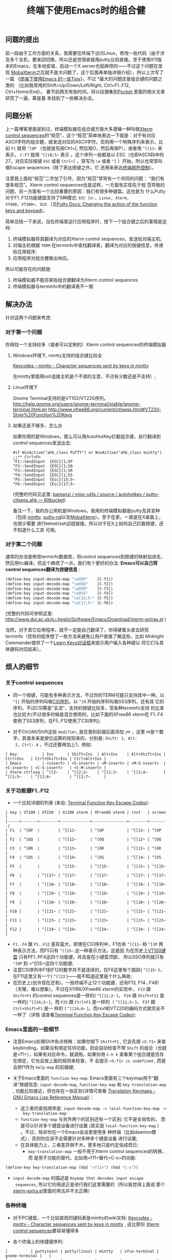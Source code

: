 #+TITLE: 终端下使用Emacs时的组合健


** 问题的提出
前一段由于工作方面的关系，我需要在终端下访问Linux，修改一些代码（由于涉
及多个主机，要来回切换，所以还是觉得直接用putty比较直接。至于使用X11版
本的Emacs，在本地安装、启动一个X server也挺麻烦的——不过这个问题在发现
[[http://mobaxterm.mobatek.net/][MobaXterm]]之后就不是大问题了，这个后面再单独详细介绍），所以上次写了一篇
《[[http://www.cnblogs.com/bamanzi/archive/2012/12/08/tips-about-emacs-on-term.html][终端下使用Emacs 的一些Tips]]》，不过 *最大的问题还是组合键的问题之类的
（比如我常用的Shift+Up/Down/Left/Right, Ctrl+F1..F12, Ctrl+Home/End）。
春节前两天有些时间，将以往搜集到[[http://getpocket.com][Pocket ]]里面的相关文章研究了一遍，算是基
本找到了一些解决办法。

** 问题分析
上一篇博客里面提到过，终端模拟器在组合键方面大多遵循一种叫做[[http://www.xfree86.org/current/ctlseqs.html][Xterm
control sequences]]的“规范”，这个“规范”简单地表达一下就是：对于有对应
ASCII字符的组合健，就发送对应的ASCII字符，否则用一个特殊序列来表示，比
如 =F1= 就用 =^[OP= （也就是先按Ctrl+[, 然后按O，然后再按P），或者用
=^[[11~= 来表示， =C-F7= 就用 =^[[18;5~= 表示 。这个序列一般都是以
ESC（也即ASCII码中的27，对应实际按键 =ESC= 或者 =Ctrl+[= ，常写为 =\e=
或者 =^[= ）开始，所以也常常叫做Escape sequences（除了表达按键之外，它
还用来表达[[http://en.wikipedia.org/wiki/ANSI_escape_code#Colors][终端颜色控制]]）。

注意我上面给”规范“二字加了引号，因为“规范”常常有一个共同的问题：
“我们有很多规范”。Xterm control sequences也是这样，一方面有实现先于规
范导致的问题，另一方面有一个比较重要的原因：我们有很多种键盘。这也是为
什么Putty对于F1..F12功能键盘支持了6种模式: =ESC [n~, Linux, Xterm,
VT400, VT100+, SCO= （见[[http://the.earth.li/~sgtatham/putty/0.62/htmldoc/Chapter4.html#config-funkeys][Putty Docs: Changing the action of the
function keys and keypad]])。

[[file:Keyboard-Settings.png]]

简单总结一下来说，当在终端里运行应用程序时，按下一个组合键之后的事情是这样:
  1. 终端模拟器将其翻译为对应的Xterm control sequences，发送给对端主机;
  2. 对端主机根据 ~TERM~ 在terminfo中查找翻译表，翻译为对应的按键信息，传递给应用程序;
  3. 应用程序对组合健做出响应。

所以可能存在的问题是:
  1. 终端模拟器不能将某些组合键翻译为Xterm control sequences
  2. 终端模拟器与terminfo中的翻译表不一致

** 解决办法
针对这两个问题来考虑:
*** 对于第一个问题
你得找一个支持较多（或者可以定制的）Xterm control sequences的终端模拟器

**** Windows环境下, mintty支持的组合键比较全
[[http://code.google.com/p/mintty/wiki/Keycodes][Keycodes - mintty - Character sequences sent by keys in mintty]] 

在mintty里面用ssh连接主机是个不错的主意，不过有少数还是不支持）;

**** Linux环境下
Gnome Terminal支持的是VT102/VT220序列。
http://help.gnome.org/users/gnome-terminal/stable/gnome-terminal.html.en
http://www.xfree86.org/current/ctlseqs.html#VT220-Style%20Function%20Keys

**** 如果还是不够多，怎么办
如果你用的是Windows，那么可以用AutoHotKey拦截组合键，自行翻译到control
sequences发送出去:
#+begin_example
  #if WinActive("ahk_class PuTTY") or WinActive("ahk_class mintty")
  ;;** Ctrl+Fn
  ^F1::SendInput  {ESC}[1;5P
  ^F2::SendInput  {ESC}[1;5Q
  ^F3::SendInput  {ESC}[1;5R
  ^F4::SendInput  {ESC}[1;5S
  ^F5::SendInput  {Esc}[15;5~
  ^F6::SendInput  {Esc}[17;5~
#+end_example
     (完整的代码见这里: [[https://bitbucket.org/bamanzi/misc-utils/src/default/autohotkey/putty-ctlseqs.ahk][bamanzi / misc-utils / source / autohotkey / putty-ctlseqs.ahk — Bitbucket]])

备注一下，我的办公用机是Windows，我用的终端模拟器是putty及其变种（包括
[[http://code.google.com/p/mintty/][mintty]], [[http://sourceforge.net/projects/putty-nd/][putty-nd]]以及[[http://mobaxterm.mobatek.net/][MobaXterm]]）。至于在家，一直是在X桌面上，也很少需要
进行telnet/ssh远程链接。所以对于在X上如何自己拦截按键，还不知道什么工具
可用。

*** 对于第二个问题
通常的办法是修改terminfo数据库，将control sequences到按键的映射加进去，
然后用tic编译。但这个麻烦了一点，我们有个更好的办法: *Emacs可以自己将
control sequences翻译为按键信息* :
#+begin_src emacs-lisp
  (define-key input-decode-map "\eO5P"    [C-f1])
  (define-key input-decode-map "\eO5Q"    [C-f2])
  (define-key input-decode-map "\eO5R"    [C-f3])
  (define-key input-decode-map "\eO5S"    [C-f4])
  (define-key input-decode-map "\e[15;5~" [C-f5])
  (define-key input-decode-map "\e[17;5~" [C-f6])
#+end_src
    (完整的代码可参照这里: http://www.dur.ac.uk/p.j.heslin/Software/Emacs/Download/xterm-extras.el )

    当然，对于其它应用程序，就不一定能自己翻译了，你得硬着头皮去研究
    terminfo（但有的程序想了一些方法来避免让用户直接了解这些，比如
    Midnight Commander提供了一个[[http://digiland.tw/uploads/2_mc_learn_keys2.gif][Learn Keys对话框]]来提示用户输入各种键以
    将它们与具体键码对应起来）。

** 烦人的细节
*** 关于control sequences
  * 同一个按键，可能有多种表示方法，不过你的TERM可能只支持其中一种。以
    =^[[= 开始的序列叫做[[http://en.wikipedia.org/wiki/ANSI_escape_code#CSI_codes][CSI序列]]，以 =^[O= 开始的序列叫做SS3序列，还有其
    它的序列。不过CSI算是“主流”，支持的按键比较多，受各种terminfo支持
    的比率也比较大(不过很多时候是混合使用的，比如下面的XFree86 xterm在
    F1..F4使用了SS3序列，在F5..F12使用了CSI序列);

  * 对于Ctrl/Alt/Shift这些 ~modifier~, 是在类别前缀后面添加 /;m/ ，这里
    m是个数字，其值本来是按位运算的规则来的，分别是: ~Shift: 1, Alt:
    2, Ctrl: 4~ ，不过还要再加上1。例如:

#+begin_example
      | Key           | Ins      | Shift+Ins  | Alt+Ins    | Alt+Shift+Ins | Ctrl+Ins   | Ctrl+Shift+Ins | Ctrl+Alt+Ins |
      | Emacs         | <insert> | <S-insert> | <M-insert> | <M-S-insert>  | <C-insert> | <C-S-insert>   | <C-M-insert> |
      | Xterm ctrlseq | ^[[2~    | ^[[2;2~    | ^[[2;3~    | ^[[2;4~       | ^[[2;5~    | ^[[2;6~        | ^[[2;7~      |
#+end_example


*** 关于功能键F1..F12

    * 一个比较详细的列表 (来自: [[http://aperiodic.net/phil/archives/Geekery/term-function-keys.html][Terminal Function Key Escape Codes]]):
#+begin_example
      | key | VT100 | VT220  | X11R6 xterm | XFree86 xterm | rxvt   | screen |
      |-----+-------+--------+-------------+---------------+--------+--------|
      | F1  | ^[OP  |        | ^[[11~      | ^[OP          | ^[[11~ | ^[OP   |
      | F2  | ^[OQ  |        | ^[[12~      | ^[OQ          | ^[[12~ | ^[OQ   |
      | F3  | ^[OR  |        | ^[[13~      | ^[OR          | ^[[13~ | ^[OR   |
      | F4  | ^[OS  |        | ^[[14~      | ^[OS          | ^[[14~ | ^[OS   |
      | F5  |       |        | ^[[15~      | ^[[15~        | ^[[15~ | ^[[15~ |
      | F6  |       | ^[[17~ | ^[[17~      | ^[[17~        | ^[[17~ | ^[[17~ |
      | F7  |       | ^[[18~ | ^[[18~      | ^[[18~        | ^[[18~ | ^[[18~ |
      | F8  |       | ^[[19~ | ^[[19~      | ^[[19~        | ^[[19~ | ^[[19~ |
      | F9  |       | ^[[20~ | ^[[20~      | ^[[20~        | ^[[20~ | ^[[20~ |
      | F10 |       | ^[[21~ | ^[[21~      | ^[[21~        | ^[[21~ | ^[[21~ |
      | F11 |       | ^[[23~ | ^[[23~      | ^[[23~        | ^[[23~ | ^[[23~ |
      | F12 |       | ^[[24~ | ^[[24~      | ^[[24~        | ^[[24~ | ^[[24~ |
#+end_example
    * =F1..F4= 跟 =F5..F12= 差异蛮大，即使在CS1序列中，F1也有 =^[[11~=
      和 =^[1P= 两种表示方法，而F5只有 =^[[15~= 这一种表示方法。这是因
      为在历史上[[http://vt100.net/docs/vt100-ug/figure3-2.html][VT100键盘]] 只有PF1..PF4这四个功能键，并且是在小键盘顶部，
      所以SSO序列就只有 =^[OP= 到 =^[OS=这四个功能键;
    * 注意CSI序列中F1到F12的数字并不是连续的，在F6这里有个跳跃(
      =^[[15~= )，在F11这里又有一个( =^[[23= )——我不知道这里是个什么典故;
    * 在历史上(也许现在还有)，一些终端不止12个功能键，还有F13,
      F14...F48! （天哪，难以想象）。不过在X11R6/XFree86 xterm的实现中，
      =F13= 跟 =Shift+F1= 的control sequences是一样的( =^[[11;2~= )，
      =F24= 跟 =Shift+F12= 是一样的( =^[[24;2~= )，而 =F25= 跟
      =Ctrl+F1= 是一样的（ =^[[11;5~= )， =F37= 跟 =Ctrl+Shift+F1= 是一
      样的 ( =^[[24;6~= )。而rxvt和VT220的编码方式就完全不一样了（详情
      请查看[[http://aperiodic.net/phil/archives/Geekery/term-function-keys.html][Terminal Function Key Escape Codes]]);

*** Emacs里面的一些细节
    * 注意Emacs处理Shift有点特殊：如果你按下 =Shift+F1= , 它会先按
      =<S-f1>= 来查keybinding，如果没有绑定任何功能，则会自动检查不带
      ~Shift~ 的组合（也就是<f1>），如果有对应命令，就调用。如果你用
      =C-h k= 查看某个组合键是否存在绑定，它也会按上面的规则来检查，不
      会提示 ~<S-f1> is undefined~ , 而是会把f1作为 =help-map= 的前缀键; 

    * 关于Emacs里面的 =function-key-map=: Emacs里面有三个keymap用于“翻
      译”按键信息: =input-decode-map=, =function-key-map= 和
      =key-translation-map= , 功能比较接近，但也存在一些区别(详情可查看
      [[http://www.gnu.org/software/emacs/manual/html_node/elisp/Translation-Keymaps.html][Translation Keymaps - GNU Emacs Lisp Reference Manual]])：

      * 这三者的查找顺序是: =input-decode-map -> local-function-key-map ->
        key-translation-map= 
      * =function-key-map= 与另外两个的区别还有一个区别: 它不是全局性的，
        而是可以针对多个键盘设备进行设置 (其实是
        =local-function-key-map= ） 。不过，除非你在一个Emacs会话里使用多
        种终端（比如daemon模式），否则你应该不会需要针对多种多个键盘设备
        进行设置;
      * 在具体能力上，三者差异倒不大，更多地只是约定俗成而已:
        * =key-translation-map= 一般不用于Xterm control sequences的转换，而
          是用于功能的替代，比如用<f11>替代<C-x>的功能:
#+begin_src emacs-lisp
  (define-key key-translation-map (kbd "<f11>") (kbd "C-x"))
#+end_src
        * =input-decode-map= 的描述是 ~Keymap that decodes input escape
          sequences~, 所以它的用途正是进行我们这里需要的（所以我觉得上面说
          那个[[http://www.dur.ac.uk/p.j.heslin/Software/Emacs/Download/xterm-extras.el][xterm-extra.el]]里面的用法并不太正确）

*** 各种终端
   * 对于PC键盘，一个比较直观的键码表是mintty的wiki文档: [[http://code.google.com/p/mintty/wiki/Keycodes][Keycodes -
     mintty - Character sequences sent by keys in mintty]] , 这比那份
     [[http://euc.jp/i18n/ctlseqs.txt][Xterm control sequences]]要容易懂得多

   * 各个终端上的快捷键序列:
#+begin_example
      |          | putty(win) | putty(linux) | mintty   | xfce-terminal | gnome-terminal |   |
      |----------+------------+--------------+----------+---------------+----------------+---|
      | up       | ^[[A       | ^[[A         | ^[[A     | ^[[A          | ^[[A           |   |
      | down     | ^[[B       | ^[[B         | ^[[B     | ^[[B          | ^[[B           |   |
      | right    | ^[[C       | ^[[C         | ^[[C     | ^[[C          | ^[[C           |   |
      | left     | ^[[D       | ^[[D         | ^[[D     | ^[[D          | ^[[D           |   |
      | S-up     | -          | -            | (term)   | (term)        | ^[[2A          |   |
      | S-down   | -          | -            | (term)   | (term)        | ^[[2B          |   |
      | S-right  | -          | -            | ^[[1;2C  | ^[[1;2C       | ^[[2C          |   |
      | S-left   | -          | -            | ^[[1;2D  | ^[[1;2D       | ^[[2D          |   |
      | M-up     | ^[^[[A     | ^[^[[A       | ^[[1;3A  | ^[[1;3A       | ^[[3A          |   |
      | M-down   | ^[^[[B     | ^[^[[B       | ^[[1;3B  | ^[[1;3B       | ^[[3B          |   |
      | M-right  | ^[^[[C     | ^[^[[C       | ^[[1;3C  | ^[[1;3C       | ^[[3C          |   |
      | M-left   | ^[^[[D     | ^[^[[D       | ^[[1;3D  | ^[[1;3D       | ^[[3D          |   |
      | C-up     | -          | -            | ^[[1;5A  | ^[[1;5A       | ^[[5A          |   |
      | C-down   | -          | -            | ^[[1;5B  | ^[[1;5B       | ^[[5B          |   |
      | C-right  | /          | -            | ^[[1;5C  | ^[[1;5C       | ^[[5C          |   |
      | C-left   | /          | -            | ^[[1;5D  | ^[[1;5D       | ^[[5D          |   |
      | C-M-up   | ^[^[OA     | ^[^[OA       | ^[[1;7A  | ^[[1;7A       | ^[[1;7A        |   |
      |----------+------------+--------------+----------+---------------+----------------+---|
      |          | putty(win) | putty(linux) | mintty   | xfce-terminal | gnome-terminal |   |
      |----------+------------+--------------+----------+---------------+----------------+---|
      | home     | ^[[1~      | ^[[1~        | ^[[H     | ^[OH          | ^[OH           |   |
      | end      | ^[[4~      | ^[[4~        | ^[[F     | ^[OF          | ^[OF           |   |
      | insert   | ^[[2~      | ^[[2~        | ^[[2~    | ^[[2~         | ^[[2~          |   |
      | delete   | ^[[3~      | ^[[3~        | ^[[3~    | ^[[3~         | ^[[3~          |   |
      | pgup     | ^[[5~      | ^[[5~        | ^[[5~    | ^[[5~         | ^[[5~          |   |
      | pgdn     | ^[[6~      | ^[[6~        | ^[[6~    | ^[[6~         | ^[[6~          |   |
      | S-home   | -          | -            | (term)   | (term)        | (term)         |   |
      | S-end    | ^[[4~      | -            | (term)   | (term)        | (term)         |   |
      | S-insert | (paste)    | -            | (paste)  | (paste)       | (paste)        |   |
      | S-delete | ^[[3~      | -            | ^[[3;2~  | ^[[3;2~       | ^[[3;2~        |   |
      | S-pgup   | (term)     | /            | (term)   | (term)        | (term)         |   |
      | S-pgdn   | (term)     | /            | (term)   | (term)        | (term)         |   |
      | M-home   | ^[^[[1~    | ^[^[[1~      | ^[[1;3H  | -             | -              |   |
      | M-end    | ^[^[[4~    | ^[^[[4~      | ^[[1;3F  | -             | -              |   |
      | M-insert | ^[^[[2~    | ^[^[[2~      | ^[[2;3~  | ^[[2;3~       | ^[[2;3~        |   |
      | M-delete | ^[^[[3~    | ^[^[[3~      | ^[[3;3~  | ^[[3;3~       | ^[[3;3~        |   |
      | M-pgup   | ^[^[[5~    | ^[^[[5~      | ^[[5;3~  | ^[[5;3~       | ^[[5;3~        |   |
      | M-pgdn   | ^[^[[6~    | ^[^[[6~      | ^[[6;3~  | ^[[6;3~       | ^[[6;3~        |   |
      | C-home   | /          | /            | ^[[1;5H  | -             | -              |   |
      | C-end    | /          | /            | ^[[1;5F  | -             | -              |   |
      | C-insert | /          | /            | (copy)   | ^[[2~   ?     | (copy)         |   |
      | C-delete | /          | /            | ^[[3;5~  | ^[[3~   ?     | ^[[3;5~        |   |
      | C-pgup   | (term)     | /            | ^[[5;5~  | ^[[5~   ?     | ^[[5;5~        |   |
      | C-pgdn   | (term)     | /            | ^[[6;5~  | ^[[6~   ?     | ^[[6;5~        |   |
      |----------+------------+--------------+----------+---------------+----------------+---|
      |          | putty(win) | putty(linux) | mintty   | xfce-terminal | gnome-terminal |   |
      |----------+------------+--------------+----------+---------------+----------------+---|
      | f1       | ^[[11~     | ^[[11~       | ^[OP     | (help)        | (help)         |   |
      | f2       | ^[[12~     | ^[[12~       | ^[OQ     | ^[OQ          | ^[OQ           |   |
      | f3       | ^[[13~     | ^[[13~       | ^[OR     | ^[OR          | ^[OR           |   |
      | f4       | ^[[14~     | ^[[14~       | ^[OS     | ^[OS          | ^[OS           |   |
      | S-f1     | ^[[23~     | ^[[23~       | ^[[1;2P  | ^[O1;2P       | ^[O2P          |   |
      | M-f1     | ^[^[[11~   | ^[^[[11~     | ^[[1;3P  | ^[O1;3P       | ^[O3P          |   |
      | C-f1     | -          | -            | ^[[1;5P  | /             | /              |   |
      | M-S-f1   | ^[^[23~    | ^[^[23~      |          | ^[O1;4P       | ^[O4P          |   |
      | C-S-f1   | -          | -            | ^[[1;6P  | ^[O1;6P       | ^[06P          |   |
      | C-M-f1   | -          | -            | ^[[1;7P  | (help)        | (help)         |   |
      | f5       | ^[[15~     | ^[[15~       | ^[[15~   | ^[[15~        | ^[[15~         |   |
      | f6       | ^[[17~     | ^[[17~       | ^[[17~   | ^[[17~        | ^[[16~         |   |
      | S-f5     | ^[[28~     | ^[[28~       | ^[[15;2~ | ^[[15;2~      | ^[[15;2~       |   |
      | M-f5     | ^[^[[15~   | ^[^[[15~     | ^[[15;3~ | ^[[15;3~      | ^[[15;3~       |   |
      | C-f5     | -          | -            | ^[[15;5~ | ^[[15;5~      | ^[[15;5~       |   |
      | M-S-f5   | ^[^[[28~   | ^[^[[28~     | ^[[15;4~ | ^[[15;4~      | ^[[15;4~       |   |
      | C-S-f5   | -          | -            | ^[[15;6~ | ^[[15;6~      | ^[[15;6~       |   |
      | C-M-f5   | -          | -            | ^[[15;7~ | ^[[15;7~      | ^[[15;7~       |   |
      |----------+------------+--------------+----------+---------------+----------------+---|
      | S-tab    | ^[[Z       | ^[[Z         | ^[[Z     | ^[[Z          | ^[[Z           |   |
      | C-tab    | -          | -            | ^[[1;5I  | -             | -              |   |
      | S-Bksp   | -          | -            | -        | -             | -              |   |
      | C-Bksp   | -          | -            | -        | -             | -              |   |
      |          |            |              |          |               |                |   |
#+end_example

  * 如果你用了tmux或者gnu screen，情况就更复杂了: 一方面tmux/screen是终
    端模拟器里面的应用程序，另一方面它自己又是一个终端模拟器，上面的三
    步曲要变成六步了。

*** keypad
    * 这篇Vim Tips里面提到了keypad键盘的control sequences:
      [[http://vim.wikia.com/wiki/PuTTY_numeric_keypad_mappings][PuTTY numeric keypad mappings - Vim Tips Wiki]]
    * keypad顶上那一排键(包括numlock本身)，在cat下显示是 ~/ * -~ 等键，
      在emacs里面却是 ~\eOP .. \eOS~ (跟XFree86 xterm的F1..F4)一致。读
      了一下Putty的文档才发现有个[[http://the.earth.li/~sgtatham/putty/0.62/htmldoc/Chapter4.html#config-appkeypad][Application Keypad]]功能，服务器端的程序
      可以打开或者关闭。不过Putty提供了禁用选项，这样numlock就又可以普
      通控制keypad的功能了（但就跟普通数字键和光标键一样了，怎么都不会
      再发送M-O序列了）
    
